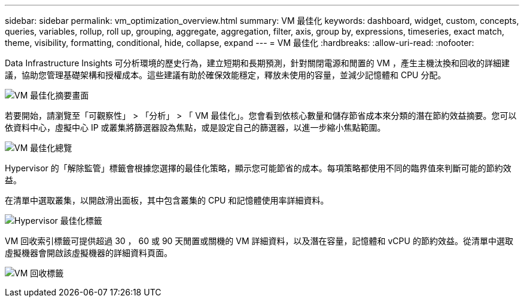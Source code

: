 ---
sidebar: sidebar 
permalink: vm_optimization_overview.html 
summary: VM 最佳化 
keywords: dashboard, widget, custom, concepts, queries, variables, rollup, roll up, grouping, aggregate, aggregation, filter, axis, group by, expressions, timeseries, exact match, theme, visibility, formatting, conditional, hide, collapse, expand 
---
= VM 最佳化
:hardbreaks:
:allow-uri-read: 
:nofooter: 


[role="lead"]
Data Infrastructure Insights 可分析環境的歷史行為，建立短期和長期預測，針對關閉電源和閒置的 VM ，產生主機汰換和回收的詳細建議，協助您管理基礎架構和授權成本。這些建議有助於確保效能穩定，釋放未使用的容量，並減少記憶體和 CPU 分配。

image:vm_optimization_summary.png["VM 最佳化摘要畫面"]

若要開始，請瀏覽至「可觀察性」 > 「分析」 > 「 VM 最佳化」。您會看到依核心數量和儲存節省成本來分類的潛在節約效益摘要。您可以依資料中心，虛擬中心 IP 或叢集將篩選器設為焦點，或是設定自己的篩選器，以進一步縮小焦點範圍。

image:vm_optimization_overview.png["VM 最佳化總覽"]

Hypervisor 的「解除監管」標籤會根據您選擇的最佳化策略，顯示您可能節省的成本。每項策略都使用不同的臨界值來判斷可能的節約效益。

在清單中選取叢集，以開啟滑出面板，其中包含叢集的 CPU 和記憶體使用率詳細資料。

image:vm_optimization_hypervisor_decommissioning_tab.png["Hypervisor 最佳化標籤"]

VM 回收索引標籤可提供超過 30 ， 60 或 90 天閒置或關機的 VM 詳細資料，以及潛在容量，記憶體和 vCPU 的節約效益。從清單中選取虛擬機器會開啟該虛擬機器的詳細資料頁面。

image:vm_optimization_reclamation_tab.png["VM 回收標籤"]
